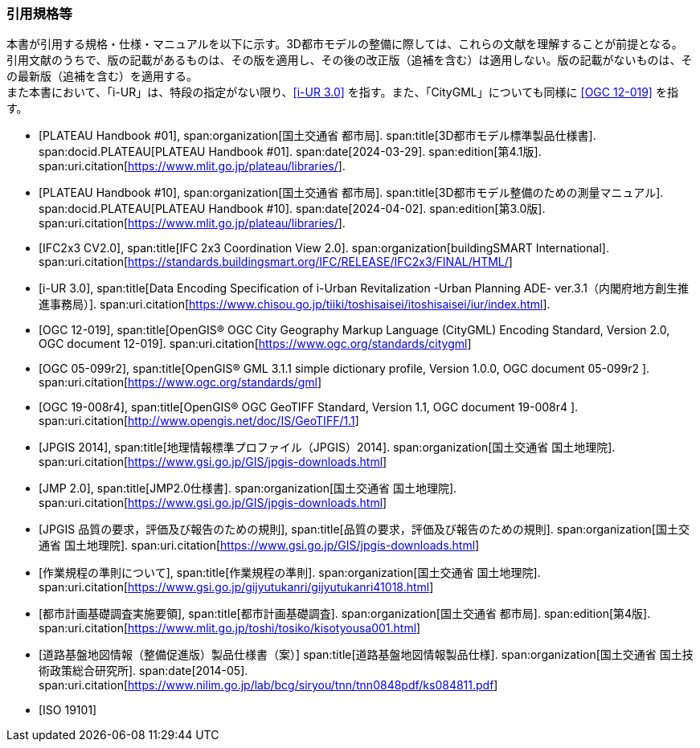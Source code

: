 [[anchor-id]]
[heading="Normative references"]
[bibliography]

=== 引用規格等

// 20241211 rwp original === 引用文献

[.boilerplate]
--
本書が引用する規格・仕様・マニュアルを以下に示す。3D都市モデルの整備に際しては、これらの文献を理解することが前提となる。 +
引用文献のうちで、版の記載があるものは、その版を適用し、その後の改正版（追補を含む）は適用しない。版の記載がないものは、その最新版（追補を含む）を適用する。 +
また本書において、「i-UR」は、特段の指定がない限り、<<iurban_des>> を指す。また、「CityGML」についても同様に <<ogc_12-019>> を指す。
--

// .本書が準拠する規格等

* [[[plateau_prod_spec_4,PLATEAU Handbook #01]]],
span:organization[国土交通省 都市局].
span:title[3D都市モデル標準製品仕様書].
span:docid.PLATEAU[PLATEAU Handbook #01].
span:date[2024-03-29].
span:edition[第4.1版].
span:uri.citation[https://www.mlit.go.jp/plateau/libraries/].

* [[[plateau_010,PLATEAU Handbook #10]]],
span:organization[国土交通省 都市局].
span:title[3D都市モデル整備のための測量マニュアル].
span:docid.PLATEAU[PLATEAU Handbook #10].
span:date[2024-04-02].
span:edition[第3.0版].
span:uri.citation[https://www.mlit.go.jp/plateau/libraries/].

// 20250202 rwp single use xref in doc2; was missing in normrefs;

* [[[ifc_2x3_cv,IFC2x3 CV2.0]]],
span:title[IFC 2x3 Coordination View 2.0].
span:organization[buildingSMART International].
span:uri.citation[https://standards.buildingsmart.org/IFC/RELEASE/IFC2x3/FINAL/HTML/]

// 20250202 end

* [[[iurban_des,i-UR 3.0]]],
span:title[Data Encoding Specification of i-Urban Revitalization -Urban Planning ADE- ver.3.1（内閣府地方創生推進事務局）].
span:uri.citation[https://www.chisou.go.jp/tiiki/toshisaisei/itoshisaisei/iur/index.html].

* [[[ogc_12-019,OGC 12-019]]],
span:title[OpenGIS® OGC City Geography Markup Language (CityGML) Encoding Standard, Version 2.0, OGC document 12-019].
span:uri.citation[https://www.ogc.org/standards/citygml]

* [[[ogc_05-099r2,OGC 05-099r2]]],
span:title[OpenGIS® GML 3.1.1 simple dictionary profile, Version 1.0.0, OGC document 05-099r2 ].
span:uri.citation[https://www.ogc.org/standards/gml]

* [[[ogc_19-008r4,OGC 19-008r4]]],
span:title[OpenGIS® OGC GeoTIFF Standard, Version 1.1, OGC document 19-008r4 ].
span:uri.citation[http://www.opengis.net/doc/IS/GeoTIFF/1.1]

* [[[jpgis_2014,JPGIS 2014]]],
span:title[地理情報標準プロファイル（JPGIS）2014].
span:organization[国土交通省 国土地理院].
span:uri.citation[https://www.gsi.go.jp/GIS/jpgis-downloads.html]

* [[[jmp20,JMP 2.0]]],
span:title[JMP2.0仕様書].
span:organization[国土交通省 国土地理院].
span:uri.citation[https://www.gsi.go.jp/GIS/jpgis-downloads.html]

* [[[jpgis_spec_reqs,JPGIS 品質の要求，評価及び報告のための規則]]],
span:title[品質の要求，評価及び報告のための規則].
span:organization[国土交通省 国土地理院].
span:uri.citation[https://www.gsi.go.jp/GIS/jpgis-downloads.html]

//* [[[gsi_ops,1]]],
//span:title[作業規程の準則].
* [[[gsi_ops,作業規程の準則について]]],
span:title[作業規程の準則].
span:organization[国土交通省 国土地理院].
span:uri.citation[https://www.gsi.go.jp/gijyutukanri/gijyutukanri41018.html]
// https://psgsv2.gsi.go.jp/koukyou/jyunsoku/

//* [[[mlit_foundation_reqs,1]]],
//span:title[都市計画基礎調査実施要領].
* [[[mlit_foundation_reqs,都市計画基礎調査実施要領]]],
span:title[都市計画基礎調査].
span:organization[国土交通省 都市局].
span:edition[第4版].
span:uri.citation[https://www.mlit.go.jp/toshi/tosiko/kisotyousa001.html]

//* [[[nilim_kiban_dps,1]]]
//span:title[道路基盤地図情報（整備促進版）製品仕様書（案）].
* [[[nilim_kiban_dps,道路基盤地図情報（整備促進版）製品仕様書（案）]]]
span:title[道路基盤地図情報製品仕様].
span:organization[国土交通省 国土技術政策総合研究所].
span:date[2014-05].
span:uri.citation[https://www.nilim.go.jp/lab/bcg/siryou/tnn/tnn0848pdf/ks084811.pdf]

* [[[iso_19101,ISO 19101]]]


